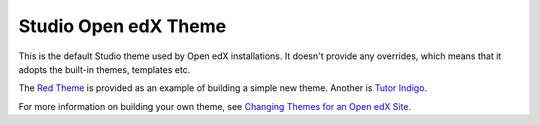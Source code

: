 #####################
Studio Open edX Theme
#####################

This is the default Studio theme used by Open edX installations. It doesn't
provide any overrides, which means that it adopts the built-in themes,
templates etc.

The `Red Theme`_ is provided as an example of building a simple new theme.
Another is `Tutor Indigo`_.

For more information on building your own theme, see `Changing Themes for an Open edX Site`_.

.. _Changing Themes for an Open edX Site: https://docs.openedx.org/en/latest/site_ops/install_configure_run_guide/configuration/changing_appearance/index.html
.. _Red Theme: https://github.com/openedx/edx-platform/tree/master/themes/red-theme
.. _Tutor Indigo: https://github.com/overhangio/tutor-indigo